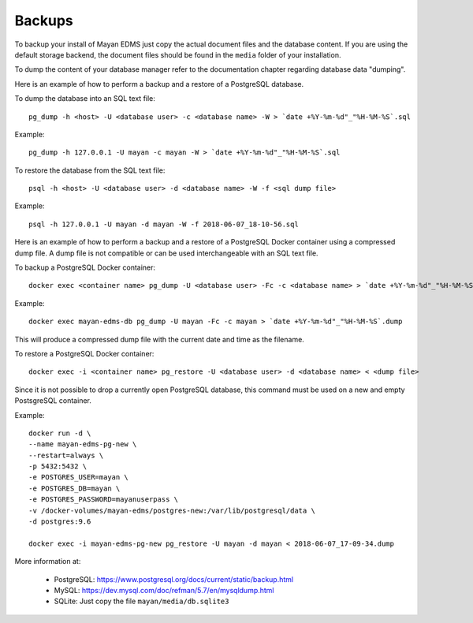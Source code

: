 *******
Backups
*******

To backup your install of Mayan EDMS just copy the actual document files and
the database content. If you are using the default storage backend, the
document files should be found in the ``media`` folder of your installation.

To dump the content of your database manager refer to the documentation chapter
regarding database data "dumping".

Here is an example of how to perform a backup and a restore of a PostgreSQL
database.

To dump the database into an SQL text file::

    pg_dump -h <host> -U <database user> -c <database name> -W > `date +%Y-%m-%d"_"%H-%M-%S`.sql

Example::

    pg_dump -h 127.0.0.1 -U mayan -c mayan -W > `date +%Y-%m-%d"_"%H-%M-%S`.sql

To restore the database from the SQL text file::

    psql -h <host> -U <database user> -d <database name> -W -f <sql dump file>

Example::

    psql -h 127.0.0.1 -U mayan -d mayan -W -f 2018-06-07_18-10-56.sql

Here is an example of how to perform a backup and a restore of a PostgreSQL
Docker container using a compressed dump file. A dump file is not compatible or
can be used interchangeable with an SQL text file.

To backup a PostgreSQL Docker container::

    docker exec <container name> pg_dump -U <database user> -Fc -c <database name> > `date +%Y-%m-%d"_"%H-%M-%S`.dump

Example::

    docker exec mayan-edms-db pg_dump -U mayan -Fc -c mayan > `date +%Y-%m-%d"_"%H-%M-%S`.dump

This will produce a compressed dump file with the current date and time as the filename.

To restore a PostgreSQL Docker container::

    docker exec -i <container name> pg_restore -U <database user> -d <database name> < <dump file>

Since it is not possible to drop a currently open PostgreSQL database, this
command must be used on a new and empty PostsgreSQL container.

Example::

    docker run -d \
    --name mayan-edms-pg-new \
    --restart=always \
    -p 5432:5432 \
    -e POSTGRES_USER=mayan \
    -e POSTGRES_DB=mayan \
    -e POSTGRES_PASSWORD=mayanuserpass \
    -v /docker-volumes/mayan-edms/postgres-new:/var/lib/postgresql/data \
    -d postgres:9.6

    docker exec -i mayan-edms-pg-new pg_restore -U mayan -d mayan < 2018-06-07_17-09-34.dump

More information at:

 - PostgreSQL: https://www.postgresql.org/docs/current/static/backup.html
 - MySQL: https://dev.mysql.com/doc/refman/5.7/en/mysqldump.html
 - SQLite: Just copy the file ``mayan/media/db.sqlite3``
